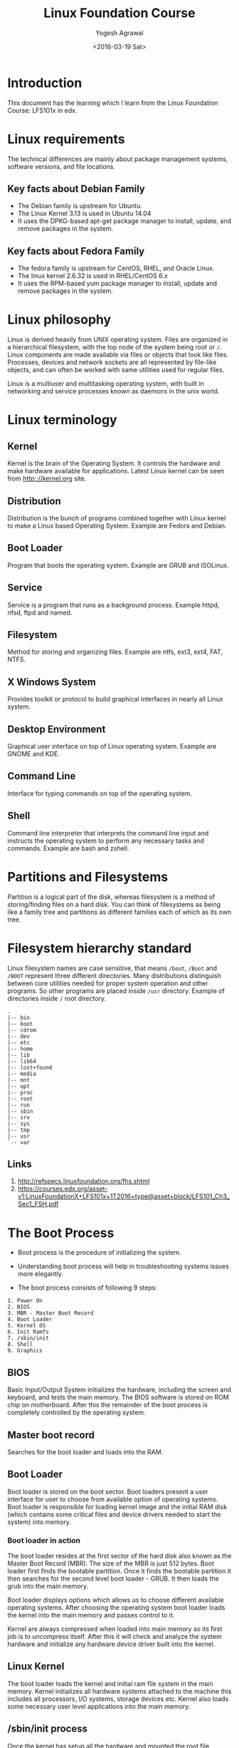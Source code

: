 #+Title: Linux Foundation Course
#+Author: Yogesh Agrawal
#+Date: <2016-03-19 Sat>
#+Email: yogeshiiith@gmail.com

* Introduction
This document has the learning which I learn from the Linux Foundation
Course: LFS101x in edx.

* Linux requirements
The technical differences are mainly about package management systems,
software versions, and file locations.
** Key facts about Debian Family
- The Debian family is upstream for Ubuntu.
- The Linux Kernel 3.13 is used in Ubuntu 14.04
- It uses the DPKG-based apt-get package manager to install, update,
  and remove packages in the system.

** Key facts about Fedora Family
- The fedora family is upstream for CentOS, RHEL, and Oracle Linux.
- The linux kernel 2.6.32 is used in RHEL/CentOS 6.x
- It uses the RPM-based yum package manager to install, update and
  remove packages in the system.

* Linux philosophy
Linux is derived heavily from UNIX operating system. Files are
organized in a hierarchical filesystem, with the top node of the
system being root or =/=. Linux components are made available via
files or objects that look like files. Processes, devices and network
sockets are all represented by file-like objects, and can often be
worked with same utilities used for regular files.

Linux is a multiuser and multitasking operating system, with built in
networking and service processes known as daemons in the unix world.

* Linux terminology
** Kernel
Kernel is the brain of the Operating System. It controls the hardware
and make hardware available for applications. Latest Linux kernel can
be seen from http:://kernel.org site.

** Distribution
Distribution is the bunch of programs combined together with Linux
kernel to make a Linux based Operating System. Example are Fedora and
Debian.

** Boot Loader
Program that boots the operating system. Example are GRUB and
ISOLinux.

** Service
Service is a program that runs as a background process. Example httpd,
nfsd, ftpd and named.

** Filesystem
Method for storing and organizing files. Example are ntfs, ext3, ext4,
FAT, NTFS.

** X Windows System
Provides toolkit or protocol to build graphical interfaces in nearly
all Linux system.

** Desktop Environment
Graphical user interface on top of Linux operating system. Example are
GNOME and KDE.

** Command Line
Interface for typing commands on top of the operating system.

** Shell
Command line interpreter that interprets the command line input and
instructs the operating system to perform any necessary tasks and
commands. Example are bash and zshell.
 
* Partitions and Filesystems
Partition is a logical part of the disk, whereas filesystem is a
method of storing/finding files on a hard disk. You can think of
filesystems as being like a family tree and partitions as different
families each of which as its own tree.

* Filesystem hierarchy standard
Linux filesystem names are case sensitive, that means =/boot=, =/Boot=
and =/BOOT= represent three different directories. Many distributions
distinguish between core utilities needed for proper system operation
and other programs. So other programs are placed inside =/usr=
directory. Example of directories inside =/= root directory.
#+BEGIN_EXAMPLE
.
|-- bin
|-- boot
|-- cdrom
|-- dev
|-- etc
|-- home
|-- lib
|-- lib64
|-- lost+found
|-- media
|-- mnt
|-- opt
|-- proc
|-- root
|-- run
|-- sbin
|-- srv
|-- sys
|-- tmp
|-- usr
`-- var
#+END_EXAMPLE
** Links
1. http://refspecs.linuxfoundation.org/fhs.shtml
2. https://courses.edx.org/asset-v1:LinuxFoundationX+LFS101x+1T2016+type@asset+block/LFS101_Ch3_Sec1_FSH.pdf

* The Boot Process
- Boot process is the procedure of initializing the system.

- Understanding boot process will help in troubleshooting systems
  issues more elegantly.

- The boot process consists of following 9 steps:
#+BEGIN_EXAMPLE
1. Power On
2. BIOS
3. MBR - Master Boot Record
4. Boot Loader
5. Kernel OS
6. Init Ramfs
7. /sbin/init
8. Shell
9. Graphics
#+END_EXAMPLE

** BIOS
Basic Input/Output System initializes the hardware, including the
screen and keyboard, and tests the main memory. The BIOS software is
stored on ROM chip on motherboard. After this the remainder of the
boot process is completely controlled by the operating system.

** Master boot record
Searches for the boot loader and loads into the RAM.

** Boot Loader
Boot loader is stored on the boot sector. Boot loaders present a user
interface for user to choose from available option of operating
systems. Boot loader is responsible for loading kernel image and the
initial RAM disk (which contains some critical files and device
drivers needed to start the system) into memory.

*** Boot loader in action
The boot loader resides at the first sector of the hard disk also
known as the Master Boot Record (MBR). The size of the MBR is just 512
bytes. Boot loader first finds the bootable partition. Once it finds
the bootable partition it then searches for the second level boot
loader - GRUB. It then loads the grub into the main memory. 

Boot loader displays options which allows us to choose different
available operating systems. After choosing the operating system boot
loader loads the kernel into the main memory and passes control to it.

Kernel are always compressed when loaded into main memory so its first
job is to uncompress itself. After this it will check and analyze the
system hardware and initialize any hardware device driver built into
the kernel.

** Linux Kernel
The boot loader loads the kernel and initial ram file system in the
main memory. Kernel initializes all hardware systems attached to the
machine this includes all processors, I/O systems, storage devices
etc. Kernel also loads some necessary user level applications into the
main memory.

** /sbin/init process
Once the kernel has setup all the hardware and mounted the root file
system, the kernel runs the =/sbin/init= program.

init is responsible for keeping the system running and shutting
down. It is responsible for all non-kernel processes, cleaning up
after them when necessary, and restarts user login services as needed
when using log in and out.

** X Windows system
We can start the default display manager after logging on to a
text-mode console, and running *startx* from the command line.

* Linux Installation
** Choosing Distribution
Questions that are to be asked while choosing linux distributions:
- What is the main purpose of the os, server or desktop ?
- How much disk space is available ?
- How often packages are updated in a particular distribution ?
- What is the architecture of the hardware ?

** Partition
Decide how you want to partition the disk to install os. You may
choose to have separate partition for =/home=, =/var= and =/root=.

** Source of installation
- optical disk: cd, dvds
- usb
- network boot

** Automating installation
Installation process can be automated using a configuration file
specifying the installation options. For debian-based system file is
called =preseed=. Example preseed file is here hosted on internet by
help-ubuntu community:
https://help.ubuntu.com/lts/installation-guide/example-preseed.txt

* COMMENT Plan
- Proposed plan to do this course is to spend daily one hour attending
  classes.
- Revise ch-3 boot process again at the end of the course.
